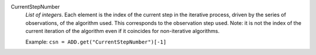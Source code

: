 .. index:: single: CurrentStepNumber

CurrentStepNumber
  *List of integers*. Each element is the index of the current step in the
  iterative process, driven by the series of observations, of the algorithm
  used. This corresponds to the observation step used. Note: it is not the
  index of the current iteration of the algorithm even if it coincides for
  non-iterative algorithms.

  Example:
  ``csn = ADD.get("CurrentStepNumber")[-1]``
